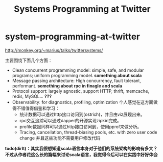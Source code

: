 * system-programming-at-twitter
#+TITLE: Systems Programming at Twitter
http://monkey.org/~marius/talks/twittersystems/

主要围绕下面几个方面：
   - Clean concurrent programming model: simple, safe, and modular programs; uniform programming model. *something about scala*
   - Message passing architecture: High concurrency, fault tolerant, performant. *something about rpc in finagle and scala*
   - Protocol support: largely agnostic, support HTTP, thrift, memcache, redis, MySQL... *???*
   - Observability: for diagnostics, profiling, optimization 个人感觉在这方面做得不错值得借鉴和学习：
     - 统计数据可以通过http接口访问到(ostrich)，并且由viz展现出来。
     - rpc交互追踪可以通过dapper的开源实现zipkin完成。
     - profile数据同样可以通过http接口访问到，使用pprof来做分析。
     - Tracing, cancellation, thread-biasing pools, etc. with zero user code change 并且这些功能不需要用户修改代码

*todo(dirlt)：其实我很想知道scala语言本身对于他们的系统架构的影响有多大？不过从作者花这么长的篇幅来讨论scala语言，我觉得今后可以在实践中好好体会*




